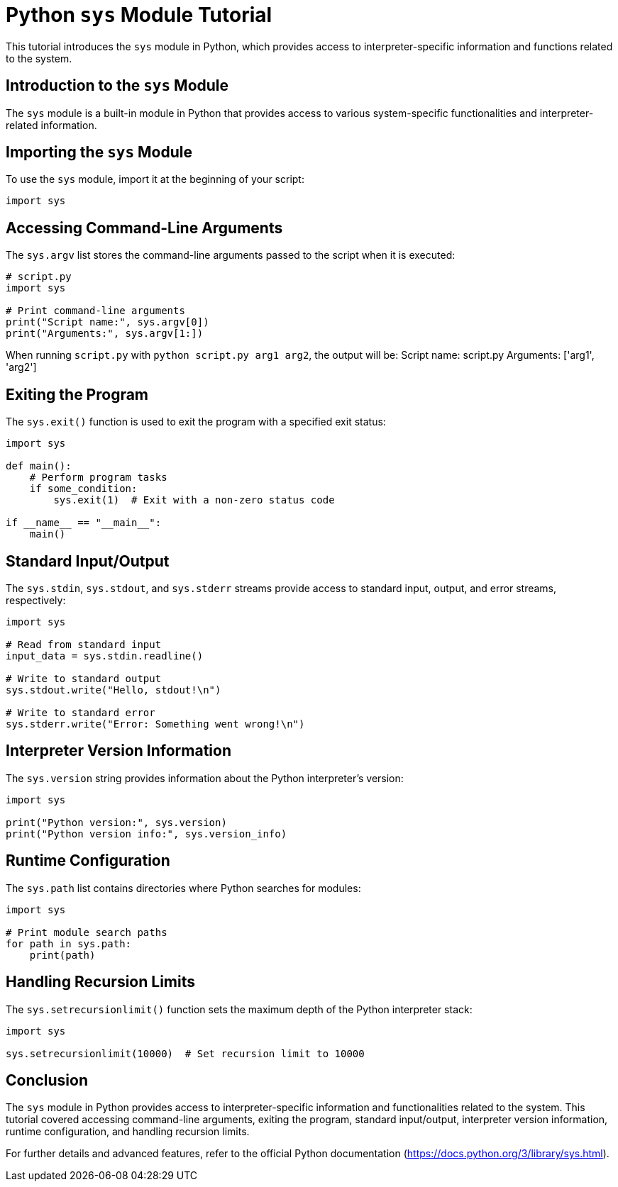 = Python `sys` Module Tutorial

This tutorial introduces the `sys` module in Python, which provides access to interpreter-specific information and functions related to the system.

== Introduction to the `sys` Module

The `sys` module is a built-in module in Python that provides access to various system-specific functionalities and interpreter-related information.

== Importing the `sys` Module

To use the `sys` module, import it at the beginning of your script:

[source,python]
----
import sys
----

== Accessing Command-Line Arguments

The `sys.argv` list stores the command-line arguments passed to the script when it is executed:

[source,python]
----
# script.py
import sys

# Print command-line arguments
print("Script name:", sys.argv[0])
print("Arguments:", sys.argv[1:])
----

When running `script.py` with `python script.py arg1 arg2`, the output will be:
Script name: script.py
Arguments: ['arg1', 'arg2']

== Exiting the Program

The `sys.exit()` function is used to exit the program with a specified exit status:

[source,python]
----
import sys

def main():
    # Perform program tasks
    if some_condition:
        sys.exit(1)  # Exit with a non-zero status code

if __name__ == "__main__":
    main()
----

== Standard Input/Output

The `sys.stdin`, `sys.stdout`, and `sys.stderr` streams provide access to standard input, output, and error streams, respectively:

[source,python]
----
import sys

# Read from standard input
input_data = sys.stdin.readline()

# Write to standard output
sys.stdout.write("Hello, stdout!\n")

# Write to standard error
sys.stderr.write("Error: Something went wrong!\n")
----

== Interpreter Version Information

The `sys.version` string provides information about the Python interpreter's version:

[source,python]
----
import sys

print("Python version:", sys.version)
print("Python version info:", sys.version_info)
----

== Runtime Configuration

The `sys.path` list contains directories where Python searches for modules:

[source,python]
----
import sys

# Print module search paths
for path in sys.path:
    print(path)
----

== Handling Recursion Limits

The `sys.setrecursionlimit()` function sets the maximum depth of the Python interpreter stack:

[source,python]
----
import sys

sys.setrecursionlimit(10000)  # Set recursion limit to 10000
----

== Conclusion

The `sys` module in Python provides access to interpreter-specific information and functionalities related to the system. This tutorial covered accessing command-line arguments, exiting the program, standard input/output, interpreter version information, runtime configuration, and handling recursion limits.

For further details and advanced features, refer to the official Python documentation (https://docs.python.org/3/library/sys.html).

